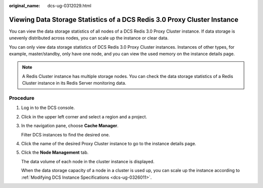 :original_name: dcs-ug-0312029.html

.. _dcs-ug-0312029:

Viewing Data Storage Statistics of a DCS Redis 3.0 Proxy Cluster Instance
=========================================================================

You can view the data storage statistics of all nodes of a DCS Redis 3.0 Proxy Cluster instance. If data storage is unevenly distributed across nodes, you can scale up the instance or clear data.

You can only view data storage statistics of DCS Redis 3.0 Proxy Cluster instances. Instances of other types, for example, master/standby, only have one node, and you can view the used memory on the instance details page.

.. note::

   A Redis Cluster instance has multiple storage nodes. You can check the data storage statistics of a Redis Cluster instance in its Redis Server monitoring data.

Procedure
---------

#. Log in to the DCS console.

#. Click |image1| in the upper left corner and select a region and a project.

#. In the navigation pane, choose **Cache Manager**.

   Filter DCS instances to find the desired one.

#. Click the name of the desired Proxy Cluster instance to go to the instance details page.

#. Click the **Node Management** tab.

   The data volume of each node in the cluster instance is displayed.

   When the data storage capacity of a node in a cluster is used up, you can scale up the instance according to :ref:`Modifying DCS Instance Specifications <dcs-ug-0326011>`.

.. |image1| image:: /_static/images/en-us_image_0000001194523043.png
